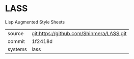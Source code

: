 * LASS

Lisp Augmented Style Sheets

|---------+------------------------------------------|
| source  | git:https://github.com/Shinmera/LASS.git |
| commit  | 1f2418d                                  |
| systems | lass                                     |
|---------+------------------------------------------|
